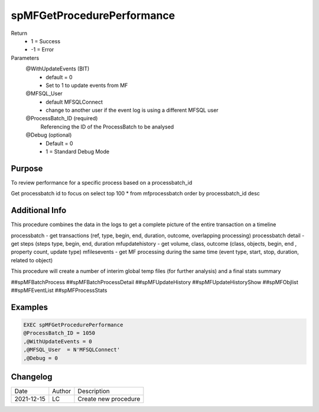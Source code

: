 
===========================
spMFGetProcedurePerformance
===========================

Return
  - 1 = Success
  - -1 = Error
Parameters
  @WithUpdateEvents (BIT)
    - default = 0
    - Set to 1 to update events from MF
  @MFSQL_User 
    - default MFSQLConnect
    - change to another user if the event log is using a different MFSQL user
  @ProcessBatch_ID (required)
    Referencing the ID of the ProcessBatch to be analysed
  @Debug (optional)
    - Default = 0
    - 1 = Standard Debug Mode
  
Purpose
=======

To review performance for a specific process based on a processbatch_id 

Get processbatch id to focus on
select top 100 * from mfprocessbatch order by processbatch_id desc


Additional Info
===============

This procedure combines the data in the logs to get a complete picture of the entire transaction on a timeline

processbatch - get transactions (ref, type, begin, end, duration, outcome, overlapping processing)
processbatch detail - get steps (steps type, begin, end, duration
mfupdatehistory - get volume, class, outcome (class, objects, begin, end , property count, update type)
mfilesevents - get MF processing during the same time (event type, start, stop, duration, related to object)

This procedure will create a number of interim global temp files (for further analysis) and a final stats summary

##spMFBatchProcess
##spMFBatchProcessDetail
##spMFUpdateHistory
##spMFUpdateHistoryShow
##spMFObjlist
##spMFEventList
##spMFProcessStats

Examples
========

.. code:: sql

    EXEC spMFGetProcedurePerformance
    @ProcessBatch_ID = 1050
    ,@WithUpdateEvents = 0
    ,@MFSQL_User  = N'MFSQLConnect'
    ,@Debug = 0 
   

Changelog
=========

==========  =========  ========================================================
Date        Author     Description
----------  ---------  --------------------------------------------------------
2021-12-15  LC         Create new procedure
==========  =========  ========================================================

